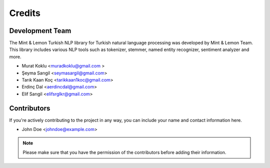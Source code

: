 =======
Credits
=======

Development Team
----------------
The Mint & Lemon Turkish NLP library for Turkish natural language processing was developed by Mint & Lemon Team. This library includes various NLP tools such as tokenizer, stemmer, named entity recognizer, sentiment analyzer and more.

* Murat Koklu <muradkoklu@gmail.com >
* Şeyma Sarıgil <seymasargil@gmail.com>
* Tarık Kaan Koç <tarikkaan1koc@gmail.com>
* Erdinç Dal <aerdincdal@gmail.com>
* Elif Sarıgil <elifsrglkr@gmail.com>

Contributors
------------
If you're actively contributing to the project in any way, you can include your name and contact information here.

* John Doe <johndoe@example.com> 

.. note:: Please make sure that you have the permission of the contributors before adding their information. 
